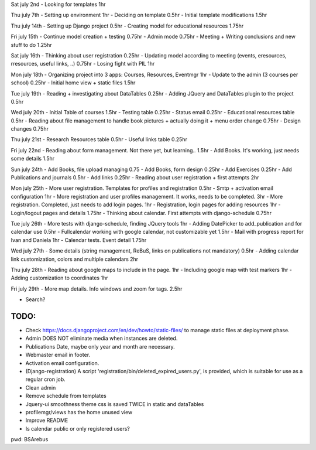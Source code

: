 Sat july 2nd
- Looking for templates 1hr

Thu july 7th
- Setting up environment 1hr
- Deciding on template 0.5hr
- Initial template modifications 1.5hr


Thu july 14th
- Setting up Django project 0.5hr
- Creating model for educational resources 1.75hr

Fri july 15th
- Continue model creation + testing 0.75hr
- Admin mode 0.75hr
- Meeting + Writing conclusions and new stuff to do 1.25hr

Sat july 16th 
- Thinking about user registration 0.25hr
- Updating model according to meeting (events, eresources, rresources, useful links, ..) 0.75hr
- Losing fight with PIL 1hr

Mon july 18th
- Organizing project into 3 apps: Courses, Resources, Eventmgr 1hr
- Update to the admin (3 courses per school) 0.25hr
- Initial home view + static files 1.5hr

Tue july 19th
- Reading + investigating about DataTables 0.25hr
- Adding JQuery and DataTables plugin to the project 0.5hr

Wed july 20th
- Initial Table of courses 1.5hr
- Testing table 0.25hr
- Status email 0.25hr
- Educational resources table 0.5hr
- Reading about file management to handle book pictures + actually doing it + menu order change 0.75hr
- Design changes 0.75hr

Thu july 21st
- Research Resources table 0.5hr
- Useful links table 0.25hr

Fri july 22nd
- Reading about form management. Not there yet, but learning.. 1.5hr
- Add Books. It's working, just needs some details 1.5hr


Sun july 24th
- Add Books, file upload managing 0.75
- Add Books, form design 0.25hr
- Add Exercises 0.25hr
- Add Publications and journals 0.5hr
- Add links 0.25hr
- Reading about user registration + first attempts 2hr

Mon july 25th
- More user registration. Templates for profiles and registration 0.5hr
- Smtp + activation email configuration 1hr
- More registration and user profiles management. It works, needs to be completed. 3hr
- More registration. Completed, just needs to add login pages. 1hr
- Registration, login pages for adding resources 1hr
- Login/logout pages and details 1.75hr
- Thinking about calendar. First attempts with django-schedule 0.75hr

Tue july 26th
- More tests with django-schedule, finding JQuery tools 1hr
- Adding DatePicker to add_publication and for calendar use 0.5hr
- Fullcalendar working with google calendar, not customizable yet 1.5hr
- Mail with progress report for Ivan and Daniela 1hr
- Calendar tests. Event detail 1.75hr

Wed july 27th
- Some details (string management, ReBuS, links on publications not mandatory) 0.5hr
- Adding calendar link customization, colors and multiple calendars 2hr

Thu july 28th
- Reading about google maps to include in the page. 1hr
- Including google map with test markers 1hr
- Adding customization to coordinates 1hr

Fri july 29th
- More map details. Info windows and zoom for tags. 2.5hr



- Search?


======
 TODO:
======
- Check https://docs.djangoproject.com/en/dev/howto/static-files/ to manage static files at deployment phase.
- Admin DOES NOT eliminate media when instances are deleted.
- Publications Date, maybe only year and month are necessary.
- Webmaster email in footer.
- Activation email configuration.
- (Django-registration) A script 'registration/bin/deleted_expired_users.py', is provided, which is suitable for use as a regular cron job.
- Clean admin
- Remove schedule from templates
- Jquery-ui smoothness theme css is saved TWICE in static and dataTables
- profilemgr/views has the home unused view
- Improve README
- Is calendar public or only registered users?



pwd: BSArebus

